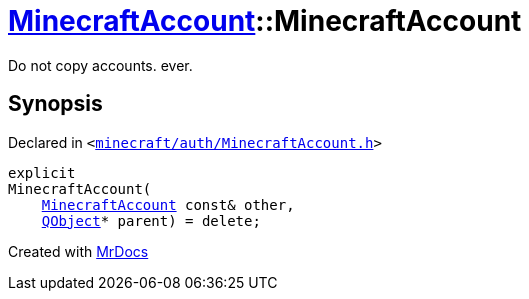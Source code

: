 [#MinecraftAccount-2constructor-0d]
= xref:MinecraftAccount.adoc[MinecraftAccount]::MinecraftAccount
:relfileprefix: ../
:mrdocs:


Do not copy accounts&period; ever&period;



== Synopsis

Declared in `&lt;https://github.com/PrismLauncher/PrismLauncher/blob/develop/minecraft/auth/MinecraftAccount.h#L81[minecraft&sol;auth&sol;MinecraftAccount&period;h]&gt;`

[source,cpp,subs="verbatim,replacements,macros,-callouts"]
----
explicit
MinecraftAccount(
    xref:MinecraftAccount.adoc[MinecraftAccount] const& other,
    xref:QObject.adoc[QObject]* parent) = delete;
----



[.small]#Created with https://www.mrdocs.com[MrDocs]#
